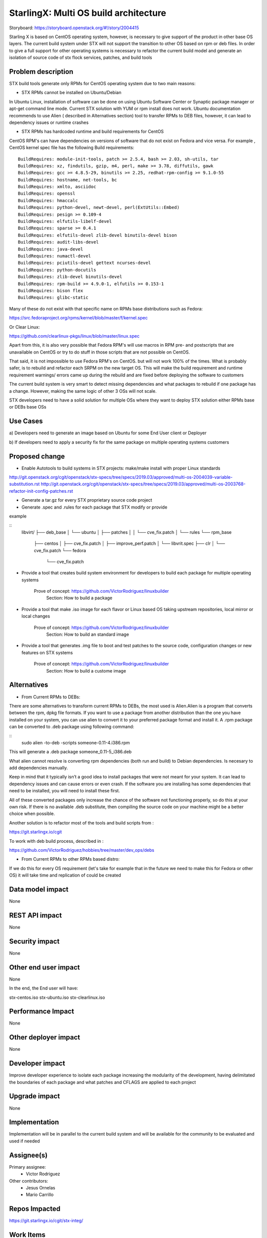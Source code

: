 ..  This work is licensed under a Creative Commons Attribution 3.0 Unported
    License.
    http://creativecommons.org/licenses/by/3.0/legalcode

=======================
StarlingX: Multi OS build architecture
=======================

Storyboard: https://storyboard.openstack.org/#!/story/2004415

Starling X is based on CentOS operating system, however, is necessary to give
support of the product in other base OS layers. The current build system under
STX will not support the transition to other OS based on rpm or deb files. In
order to give a full support for other operating systems is necessary to
refactor the current build model and generate an isolation of source code of stx
flock services, patches, and build tools


Problem description
===================

STX build tools generate only RPMs for CentOS operating system due to two main
reasons:

- STX RPMs cannot be installed on Ubuntu/Debian

In Ubuntu Linux, installation of software can be done on using  Ubuntu Software
Center or  Synaptic package manager or apt-get command line mode.  Current STX
solution with YUM or rpm install does not work. Ubuntu documentation recommends
to use Alien ( described in Alternatives section) tool to transfer RPMs to DEB
files, however, it can lead to dependency issues or runtime crashes
  
- STX RPMs has hardcoded runtime and build requirements for CentOS

CentOS RPM's can have dependencies on versions of software that do not exist on
Fedora and vice versa. For example , CentOS kernel spec file has the following
Build requirements: 


::
 
    BuildRequires: module-init-tools, patch >= 2.5.4, bash >= 2.03, sh-utils, tar
    BuildRequires: xz, findutils, gzip, m4, perl, make >= 3.78, diffutils, gawk
    BuildRequires: gcc >= 4.8.5-29, binutils >= 2.25, redhat-rpm-config >= 9.1.0-55
    BuildRequires: hostname, net-tools, bc
    BuildRequires: xmlto, asciidoc
    BuildRequires: openssl
    BuildRequires: hmaccalc
    BuildRequires: python-devel, newt-devel, perl(ExtUtils::Embed)
    BuildRequires: pesign >= 0.109-4
    BuildRequires: elfutils-libelf-devel
    BuildRequires: sparse >= 0.4.1
    BuildRequires: elfutils-devel zlib-devel binutils-devel bison
    BuildRequires: audit-libs-devel
    BuildRequires: java-devel
    BuildRequires: numactl-devel
    BuildRequires: pciutils-devel gettext ncurses-devel
    BuildRequires: python-docutils
    BuildRequires: zlib-devel binutils-devel
    BuildRequires: rpm-build >= 4.9.0-1, elfutils >= 0.153-1
    BuildRequires: bison flex
    BuildRequires: glibc-static

Many of these do not exist with that specific name on RPMs base distributions such as
Fedora: 

https://src.fedoraproject.org/rpms/kernel/blob/master/f/kernel.spec

Or Clear Linux: 

https://github.com/clearlinux-pkgs/linux/blob/master/linux.spec

Apart from this, it is also very possible that Fedora RPM's will use macros in
RPM pre- and postscripts that are unavailable on CentOS or try to do stuff in
those scripts that are not possible on CentOS.

That said, it is not impossible to use Fedora RPM's on CentOS. but will not
work 100% of the times. What is probably safer, is to rebuild and refactor each
SRPM on the new target OS. This will make the build requirement and runtime
requirement warnings/ errors came up during the rebuild and are fixed before
deploying the software to customers


The current build system is very smart to detect missing dependencies and
what packages to rebuild if one package has a change. However, making the same
logic of other 3 OSs will not scale. 

STX developers need to have a solid solution for multiple OSs where they want
to deploy STX solution either RPMs base or DEBs base OSs


Use Cases
=========

a) Developers need to generate an image based on Ubuntu for some End User
client or Deployer

b) If developers need to apply a security fix for the same package on multiple
operating systems customers


Proposed change
===============

- Enable Autotools to build systems in STX projects: make/make install with proper Linux standards
http://git.openstack.org/cgit/openstack/stx-specs/tree/specs/2019.03/approved/multi-os-2004039-variable-substitution.rst
http://git.openstack.org/cgit/openstack/stx-specs/tree/specs/2019.03/approved/multi-os-2003768-refactor-init-config-patches.rst

- Generate a tar.gz for every STX proprietary source code project
- Generate .spec and .rules for each package that STX modify or provide
example 

::
    libvirt/
    ├── deb_base
    │   └── ubuntu
    │       ├── patches
    │       │   └── cve_fix.patch
    │       └── rules
    └── rpm_base
        ├── centos
        │   ├── cve_fix.patch
        │   ├── improve_perf.patch
        │   └── libvrit.spec
        ├── clr
        │   └── cve_fix.patch
        └── fedora
            └── cve_fix.patch


- Provide a tool that creates build system environment for developers to build each package for multiple operating systems

    Prove of concept: https://github.com/VictorRodriguez/linuxbuilder 
        Section:  How to build a package

- Provide a tool that make .iso image for each flavor or Linux based OS taking upstream repositories, local mirror or local changes

    Prove of concept: https://github.com/VictorRodriguez/linuxbuilder 
        Section:  How to build an standard image
    
- Provide a tool that generates .img file to boot and test patches to the source code, configuration changes or new features on STX systems

    Prove of concept: https://github.com/VictorRodriguez/linuxbuilder 
        Section: How to build a custome image

Alternatives
============

- From Current RPMs to DEBs:

There are some alternatives to transform current RPMs to DEBs, the most used is
Alien.Alien is a program that converts between the rpm, dpkg file formats. If
you want to use a package from another distribution than the one you have
installed on your system, you can use alien to convert it to your preferred
package format and install it. A .rpm package can be converted to .deb package
using following command: 

::
    sudo alien -to-deb -scripts someone-0.11-4.i386.rpm 

This will generate a .deb package someone_0.11-5_i386.deb

What alien cannot resolve is converting rpm dependencies (both run and build)
to Debian dependencies. Is necesary to add dependencies manually.

Keep in mind that it typically isn’t a good idea to install packages that were
not meant for your system. It can lead to dependency issues and can cause
errors or even crash. If the software you are installing has some dependencies
that need to be installed, you will need to install these first.

All of these converted packages only increase the chance of the software not
functioning properly, so do this at your own risk. If there is no available
.deb substitute, then compiling the source code on your machine might be a
better choice when possible.  

Another solution is to refactor most of the tools and build scripts from : 

https://git.starlingx.io/cgit

To work with deb build process, described in : 

https://github.com/VictorRodriguez/hobbies/tree/master/dev_ops/debs


- From Current RPMs to other RPMs based distro:


If we do this for every OS requirement (let's take for example that in the
future we need to make this for Fedora or other OS) it will take time and
replication of could be created


Data model impact
=================

None


REST API impact
===============

None

Security impact
===============

None

Other end user impact
=====================

None

In the end, the End user will have: 

stx-centos.iso
stx-ubuntu.iso
stx-clearlinux.iso


Performance Impact
==================

None
 
Other deployer impact
=====================

None

Developer impact
=================

Improve developer experience to isolate each package increasing the modularity
of the development, having delimitated the boundaries of each package and what
patches and CFLAGS are applied to each project

Upgrade impact
===============

None

Implementation
==============

Implementation will be in parallel to the current build system and will be
available for the community to be evaluated and used if needed

Assignee(s)
===========


Primary assignee:
   - Victor Rodriguez

Other contributors:
   - Jesus Ornelas
   - Mario Carrillo

Repos Impacted
==============

https://git.starlingx.io/cgit/stx-integ/

Work Items
===========

- Enable Autotools build systems in STX projects: make/make install
- Generate a tar.gz for every STX proprietary source code project
- Generate .spec and .rules for each package that STX modify or provide
- Provide a tool that creates build system environment for developers to build each package for multiple operating systems
- Provide a tool that make .iso image for each flavor or Linux base OS taking upstream repos, local mirror or local changes
- Provide a tool that generates .img file to boot and test patches to the source code, configuration changes or new features on STX systems
- Create CI/CD system on CENG using koji for RPMS and debian build system for deb files to automatically build a package change for m ultiple OSs


Dependencies
============


Testing
=======

Generate a CI/CD  that builds daily an image of each Linux flavor : 

- Ubuntu
- Centos
- Clear Linux

And then run a basic test that proves: 

- Boot
- Lauch of VMs with Open Stack
- Minimal STX application

Documentation Impact
====================

New documentation will be generated for this multi-OS case

References
==========


History
=======

.. list-table:: Revisions
   :header-rows: 1

   * - Release Name
     - Description
   * - Stein
     - Introduced
